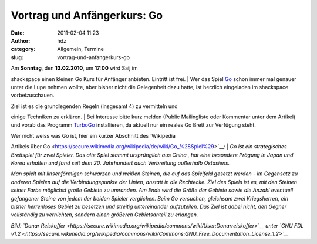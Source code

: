 Vortrag und Anfängerkurs: Go
############################
:date: 2011-02-04 11:23
:author: hdz
:category: Allgemein, Termine
:slug: vortrag-und-anfangerkurs-go

|image0|

| Am **Sonntag**, den **13.02.2010**, um **17:00** wird Saij im
shackspace einen kleinen Go Kurs für Anfänger anbieten. Eintritt ist
frei.
|  Wer das Spiel
`Go <https://secure.wikimedia.org/wikipedia/de/wiki/Go_%28Spiel%29>`__
schon immer mal genauer unter die Lupe nehmen wollte, aber bisher nicht
die Gelegenheit dazu hatte, ist herzlich eingeladen im shackspace
vorbeizuschauen.

| Ziel ist es die grundlegenden Regeln (insgesamt 4) zu vermitteln und
einige Techniken zu erklären.
|  Bei Interesse bitte kurz melden (Public Mailingliste oder Kommentar
unter dem Artikel)  und vorab das Programm
`TurboGo <http://dgob.de/down/files/turbogo5.zip>`__ installieren, da
aktuell nur ein reales Go Brett zur Verfügung steht.

| Wer nicht weiss was Go ist, hier ein kurzer Abschnitt des `Wikipedia
Artikels über
Go <https://secure.wikimedia.org/wikipedia/de/wiki/Go_%28Spiel%29>`__:
|  *Go ist ein strategisches Brettspiel für zwei Spieler. Das alte Spiel
stammt ursprünglich aus China , hat eine besondere Prägung in Japan und
Korea erhalten und fand seit dem 20. Jahrhundert auch Verbreitung
außerhalb Ostasiens.*

*Man spielt mit linsenförmigen schwarzen und weißen Steinen, die auf das
Spielfeld gesetzt werden - im Gegensatz zu anderen Spielen auf die
Verbindungspunkte der Linien, anstatt in die Rechtecke. Ziel des Spiels
ist es, mit den Steinen seiner Farbe möglichst große Gebiete zu
umranden. Am Ende wird die Größe der Gebiete sowie die Anzahl eventuell
gefangener Steine von jedem der beiden Spieler verglichen. Beim Go
versuchen, gleichsam zwei Kriegsherren, ein bisher herrenloses Gebiet zu
besetzen und streitig untereinander aufzuteilen. Das Ziel ist dabei
nicht, den Gegner vollständig zu vernichten, sondern einen größeren
Gebietsanteil zu erlangen.*

*Bild: `Donar
Reiskoffer <https://secure.wikimedia.org/wikipedia/commons/wiki/User:Donarreiskoffer>`__
unter `GNU FDL
v1.2 <https://secure.wikimedia.org/wikipedia/commons/wiki/Commons:GNU_Free_Documentation_License_1.2>`__*

.. |image0| image:: http://shackspace.de/wp-content/uploads/2011/02/Go_board-300x158.jpg
   :target: https://secure.wikimedia.org/wikipedia/de/w/index.php?title=Datei:Go_board.jpg&filetimestamp=20050602100414
